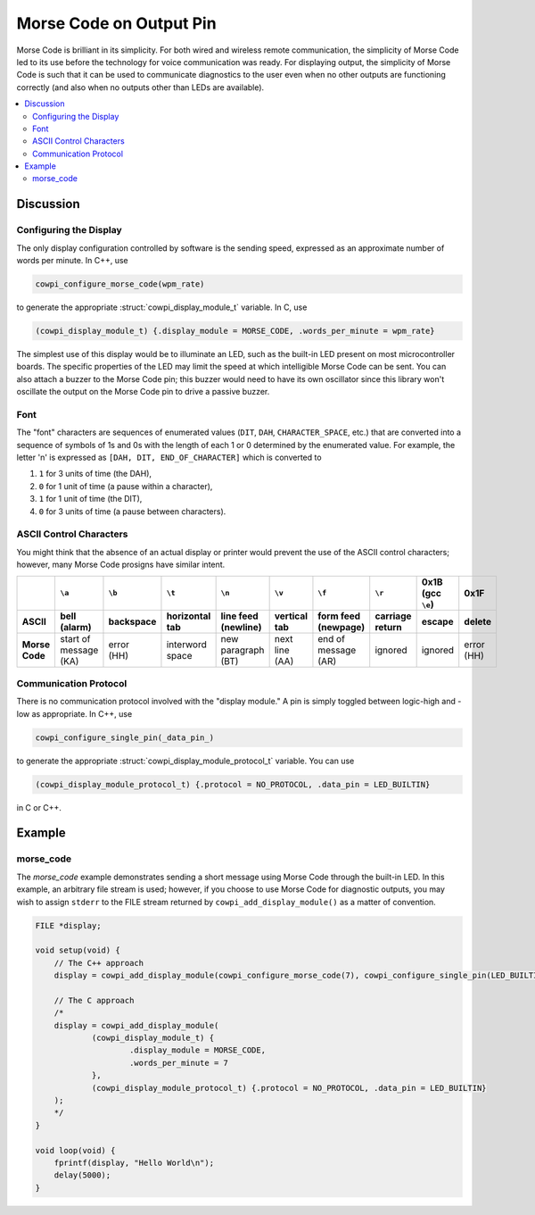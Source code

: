 Morse Code on Output Pin
========================

Morse Code is brilliant in its simplicity.
For both wired and wireless remote communication, the simplicity of Morse Code led to its use before the technology for voice communication was ready.
For displaying output, the simplicity of Morse Code is such that it can be used to communicate diagnostics to the user even when no other outputs are functioning correctly (and also when no outputs other than LEDs are available).

..  contents:: \

Discussion
----------

Configuring the Display
"""""""""""""""""""""""

The only display configuration controlled by software is the sending speed, expressed as an approximate number of words per minute.
In C++, use 

..  code-block:: cpp

    cowpi_configure_morse_code(wpm_rate) 

to generate the appropriate :struct:`cowpi_display_module_t` variable. In C, use

..  code-block:: c

    (cowpi_display_module_t) {.display_module = MORSE_CODE, .words_per_minute = wpm_rate}

The simplest use of this display would be to illuminate an LED, such as the built-in LED present on most microcontroller boards. 
The specific properties of the LED may limit the speed at which intelligible Morse Code can be sent. 
You can also attach a buzzer to the Morse Code pin;
this buzzer would need to have its own oscillator since this library won't oscillate the output on the Morse Code pin to drive a passive buzzer.


Font
""""

The "font" characters are sequences of enumerated values (``DIT``, ``DAH``, ``CHARACTER_SPACE``, etc.) that are converted into a sequence of symbols of 1s and 0s with the length of each 1 or 0 determined by the enumerated value.
For example, the letter 'n' is expressed as ``[DAH, DIT, END_OF_CHARACTER]`` which is converted to

#.  ``1`` for 3 units of time (the DAH),
#.  ``0`` for 1 unit of time (a pause within a character),
#.  ``1`` for 1 unit of time (the DIT),
#.  ``0`` for 3 units of time (a pause between characters).


ASCII Control Characters
""""""""""""""""""""""""

You might think that the absence of an actual display or printer would prevent the use of the ASCII control characters;
however, many Morse Code prosigns have similar intent.

..  list-table::
    :header-rows: 2
    :stub-columns: 1
    :align: center

    *   -
        -   ``\a``
        -   ``\b``
        -   ``\t``
        -   ``\n``
        -   ``\v``
        -   ``\f``
        -   ``\r``
        -   0x1B (gcc ``\e``)
        -   0x1F
    *   -   ASCII
        -   bell (alarm)
        -   backspace
        -   horizontal tab
        -   line feed (newline)
        -   vertical tab
        -   form feed (newpage)
        -   carriage return
        -   escape
        -   delete
    *   -   Morse Code
        -   | start of message
            | (KA)
        -   | error
            | (HH)
        -   interword space
        -   | new paragraph
            | (BT)
        -   | next line
            | (AA)
        -   | end of message
            | (AR)
        -   ignored
        -   ignored
        -   | error
            | (HH)


Communication Protocol
""""""""""""""""""""""

There is no communication protocol involved with the "display module."
A pin is simply toggled between logic-high and -low as appropriate.
In C++, use

..  code-block:: cpp

    cowpi_configure_single_pin(_data_pin_)

to generate the appropriate :struct:`cowpi_display_module_protocol_t` variable. You can use

..  code-block:: c

    (cowpi_display_module_protocol_t) {.protocol = NO_PROTOCOL, .data_pin = LED_BUILTIN}

in C or C++.



Example
-------

morse_code
""""""""""

The *morse_code* example demonstrates sending a short message using Morse Code through the built-in LED.
In this example, an arbitrary file stream is used;
however, if you choose to use Morse Code for diagnostic outputs, you may wish to assign ``stderr`` to the FILE stream returned by ``cowpi_add_display_module()`` as a matter of convention.

..  code:: cpp

    FILE *display;

    void setup(void) {
        // The C++ approach
        display = cowpi_add_display_module(cowpi_configure_morse_code(7), cowpi_configure_single_pin(LED_BUILTIN));

        // The C approach
        /*
        display = cowpi_add_display_module(
                (cowpi_display_module_t) {
                        .display_module = MORSE_CODE,
                        .words_per_minute = 7
                },
                (cowpi_display_module_protocol_t) {.protocol = NO_PROTOCOL, .data_pin = LED_BUILTIN}
        );
        */
    }

    void loop(void) {
        fprintf(display, "Hello World\n");
        delay(5000);
    }
